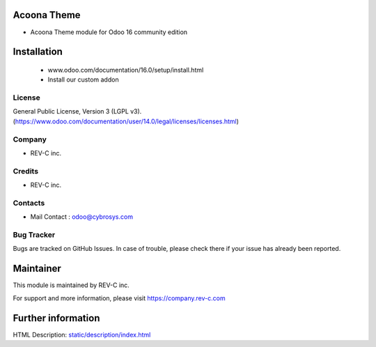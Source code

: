 Acoona Theme
==================
* Acoona Theme module for Odoo 16 community edition

Installation
============
	- www.odoo.com/documentation/16.0/setup/install.html
	- Install our custom addon

License
-------
General Public License, Version 3 (LGPL v3).
(https://www.odoo.com/documentation/user/14.0/legal/licenses/licenses.html)

Company
-------
* REV-C inc.

Credits
-------
* REV-C inc.

Contacts
--------
* Mail Contact : odoo@cybrosys.com

Bug Tracker
-----------
Bugs are tracked on GitHub Issues. In case of trouble, please check there if your issue has already been reported.

Maintainer
==========
This module is maintained by REV-C inc.

For support and more information, please visit https://company.rev-c.com

Further information
===================
HTML Description: `<static/description/index.html>`__


